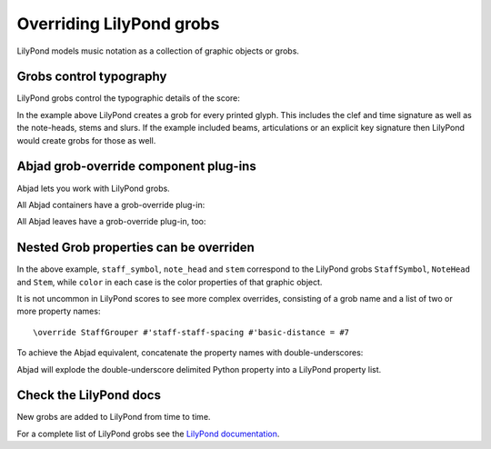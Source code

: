 Overriding LilyPond grobs
=========================

..  abjad::

    import abjad

LilyPond models music notation as a collection of graphic objects or grobs.


Grobs control typography
------------------------

LilyPond grobs control the typographic details of the score:

..  abjad::

    staff = abjad.Staff("c'4 ( d'4 ) e'4 ( f'4 ) g'4 ( a'4 ) g'2")

..  abjad::

    abjad.f(staff)

..  abjad::

    abjad.show(staff)

In the example above LilyPond creates a grob for every printed glyph.  This
includes the clef and time signature as well as the note-heads, stems and
slurs. If the example included beams, articulations or an explicit key
signature then LilyPond would create grobs for those as well.


Abjad grob-override component plug-ins
--------------------------------------

Abjad lets you work with LilyPond grobs.

All Abjad containers have a grob-override plug-in:

..  abjad::

    staff = abjad.Staff("c'4 d'4 e'4 f'4 g'4 a'4 g'2")
    abjad.show(staff)

..  abjad::

    abjad.override(staff).staff_symbol.color = 'blue'

..  abjad::

    abjad.show(staff)

All Abjad leaves have a grob-override plug-in, too:

..  abjad::

    leaf = staff[-1]

..  abjad::
    
    override(leaf).note_head.color = 'red'
    override(leaf).stem.color = 'red'

..  abjad::

    abjad.show(staff)


Nested Grob properties can be overriden
---------------------------------------

In the above example, ``staff_symbol``, ``note_head`` and ``stem`` correspond
to the LilyPond grobs ``StaffSymbol``, ``NoteHead`` and ``Stem``, while
``color`` in each case is the color properties of that graphic object.

It is not uncommon in LilyPond scores to see more complex overrides, consisting
of a grob name and a list of two or more property names:

::

    \override StaffGrouper #'staff-staff-spacing #'basic-distance = #7

To achieve the Abjad equivalent, concatenate the property names with
double-underscores:

..  abjad::

    staff = abjad.Staff()
    abjad.override(staff).staff_grouper.staff_staff_spacing__basic_distance = 7
    abjad.f(staff)

Abjad will explode the double-underscore delimited Python property into a
LilyPond property list.


Check the LilyPond docs
-----------------------

New grobs are added to LilyPond from time to time.

For a complete list of LilyPond grobs see the `LilyPond documentation
<http://lilypond.org/doc/v2.13/Documentation/internals/all-layout-objects>`__.
